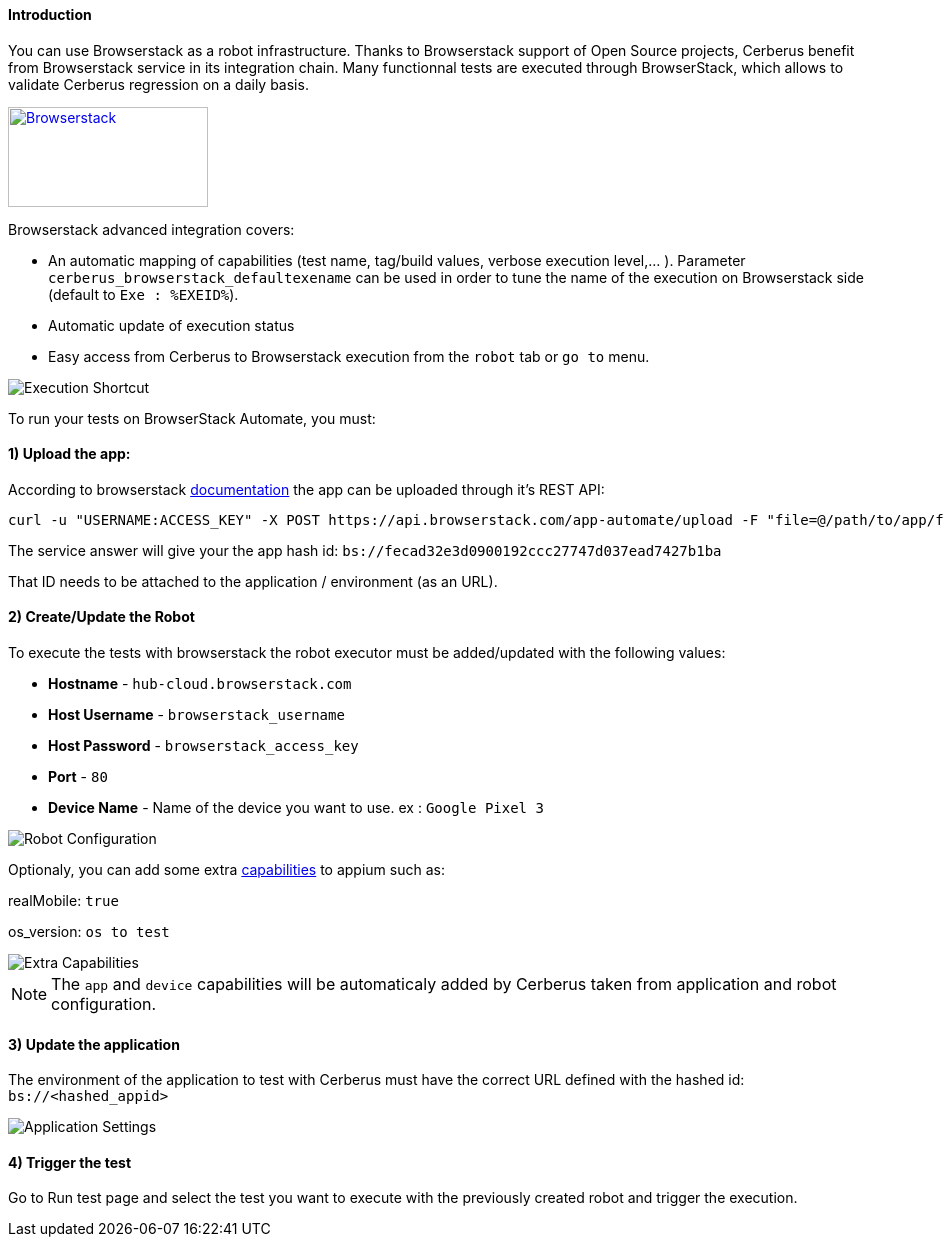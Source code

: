 ====  Introduction

You can use Browserstack as a robot infrastructure.
Thanks to Browserstack support of Open Source projects, Cerberus benefit from Browserstack service in its integration chain. Many functionnal tests are executed through BrowserStack, which allows to validate Cerberus regression on a daily basis.

http://browserstack.com/[image:browserstack-logo.png[Browserstack,200,100]]

Browserstack advanced integration covers: 

* An automatic mapping of capabilities (test name, tag/build values, verbose execution level,... ). Parameter `cerberus_browserstack_defaultexename` can be used in order to tune the name of the execution on Browserstack side (default to `Exe : %EXEID%`).

* Automatic update of execution status

* Easy access from Cerberus to Browserstack execution from the `robot` tab or `go to` menu. 

image::browserstackexeshortcut.png[Execution Shortcut]

To run your tests on BrowserStack Automate, you must:

====  1) Upload the app:

According to browserstack https://www.browserstack.com/app-automate/rest-api[documentation] the app can be uploaded through it's REST API:

[source,]
----
curl -u "USERNAME:ACCESS_KEY" -X POST https://api.browserstack.com/app-automate/upload -F "file=@/path/to/app/file/Application-debug.apk"

----

The service answer will give your the app hash id:
`bs://fecad32e3d0900192ccc27747d037ead7427b1ba`

That ID needs to be attached to the application / environment (as an URL).

====  2) Create/Update the Robot

To execute the tests with browserstack the robot executor must be added/updated with the following values:

* *Hostname* - `hub-cloud.browserstack.com`
* *Host Username* - `browserstack_username`
* *Host Password* - `browserstack_access_key`
* *Port* - `80`
* *Device Name* - Name of the device you want to use. ex : `Google Pixel 3`

image::browserstackrobot.png[Robot Configuration]

Optionaly, you can add some extra https://www.browserstack.com/app-automate/capabilities[capabilities] to appium such as:

realMobile: `true`

os_version: `os to test`

image::browserstackcaps.png[Extra Capabilities]

NOTE: The `app` and `device` capabilities will be automaticaly added by Cerberus taken from application and robot configuration. 


====  3) Update the application

The environment of the application to test with Cerberus must have the correct URL defined with the hashed id: `bs://<hashed_appid>` 

image::browserstackapplication.png[Application Settings]

====  4) Trigger the test

Go to Run test page and select the test you want to execute with the previously created robot and trigger the execution.